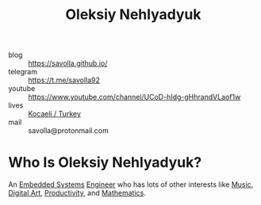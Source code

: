 #+TITLE: Oleksiy Nehlyadyuk
#+STARTUP: overview inlineimages
#+ROAM_ALIAS: "Oleksiy Nehlyadyuk" "savolla" "me" "my"
#+ROAM_TAGS: person
#+CREATED: [2021-05-31 Pzt]
#+LAST_MODIFIED: [2021-05-31 Pzt 20:07]

[[file:./images/screenshot-04.png]]

- blog      :: https://savolla.github.io/
- telegram  :: https://t.me/savolla92
- youtube   :: https://www.youtube.com/channel/UCoD-hIdg-gHhrandVLaof1w
- lives     :: [[https://en.wikipedia.org/wiki/Kocaeli_Province][Kocaeli / Turkey]]
- mail      :: savolla@protonmail.com

* Who Is Oleksiy Nehlyadyuk?
An [[file:20210531211804-concept.org][Embedded Systems]] [[file:20210531213326-concept.org][Engineer]] who has lots of other interests like [[file:Music.org][Music]], [[file:20210531214510-concept.org][Digital Art]], [[file:20210531214618-concept.org][Productivity]], and [[file:20210601012409-concept.org][Mathematics]].
